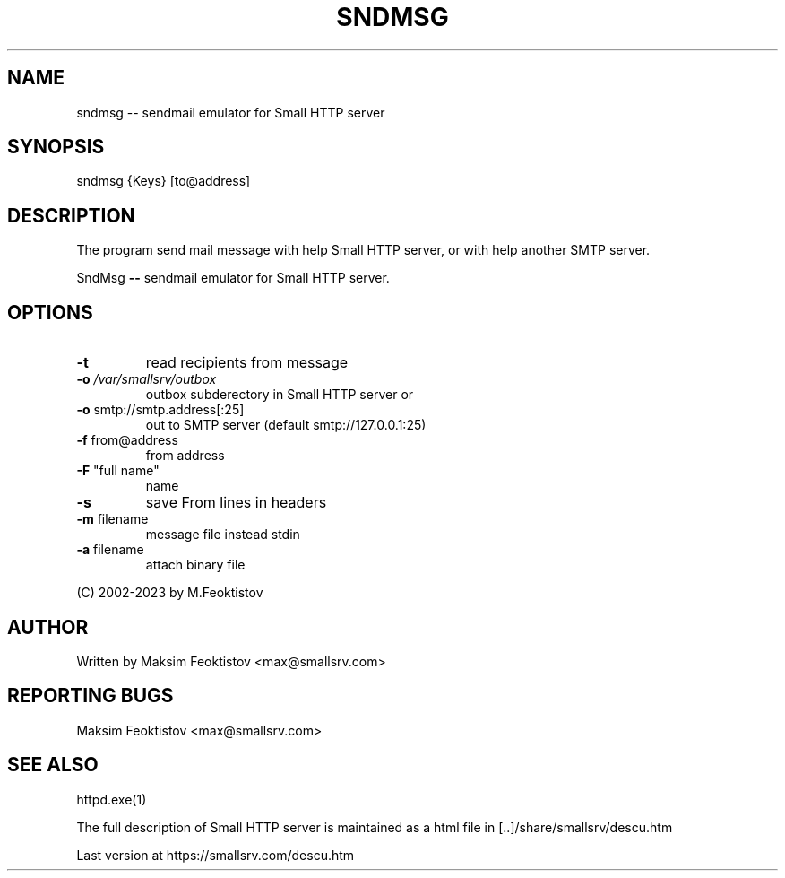 .\" DO NOT MODIFY THIS FILE!  It was generated by help2man 1.48.1.
.TH SNDMSG "1" "November 2023" "version 1.0" "User Commands"
.SH NAME
sndmsg -- sendmail emulator for Small HTTP server

.SH SYNOPSIS
sndmsg {Keys} [to@address]


.SH DESCRIPTION
The program send mail message with help Small HTTP server, or with help another SMTP server.

.PP
SndMsg \fB\-\-\fR sendmail emulator for Small HTTP server.
.SH OPTIONS


.TP
\fB\-t\fR
read recipients from message
.TP
\fB\-o\fR \fI\,/var/smallsrv/outbox\/\fP
outbox subderectory in Small HTTP server or
.TP
\fB\-o\fR smtp://smtp.address[:25]
out to SMTP server (default smtp://127.0.0.1:25)
.TP
\fB\-f\fR from@address
from address
.TP
\fB\-F\fR "full name"
name
.TP
\fB\-s\fR
save From lines in headers
.TP
\fB\-m\fR filename
message file instead stdin
.TP
\fB\-a\fR filename
attach binary file
.PP
(C) 2002\-2023 by M.Feoktistov
.SH AUTHOR
Written by Maksim Feoktistov   <max@smallsrv.com>

.SH "REPORTING BUGS"
Maksim Feoktistov   <max@smallsrv.com>

.SH "SEE ALSO"

httpd.exe(1)

The full description of Small HTTP server is maintained as a html file in [..]/share/smallsrv/descu.htm

Last version at https://smallsrv.com/descu.htm
